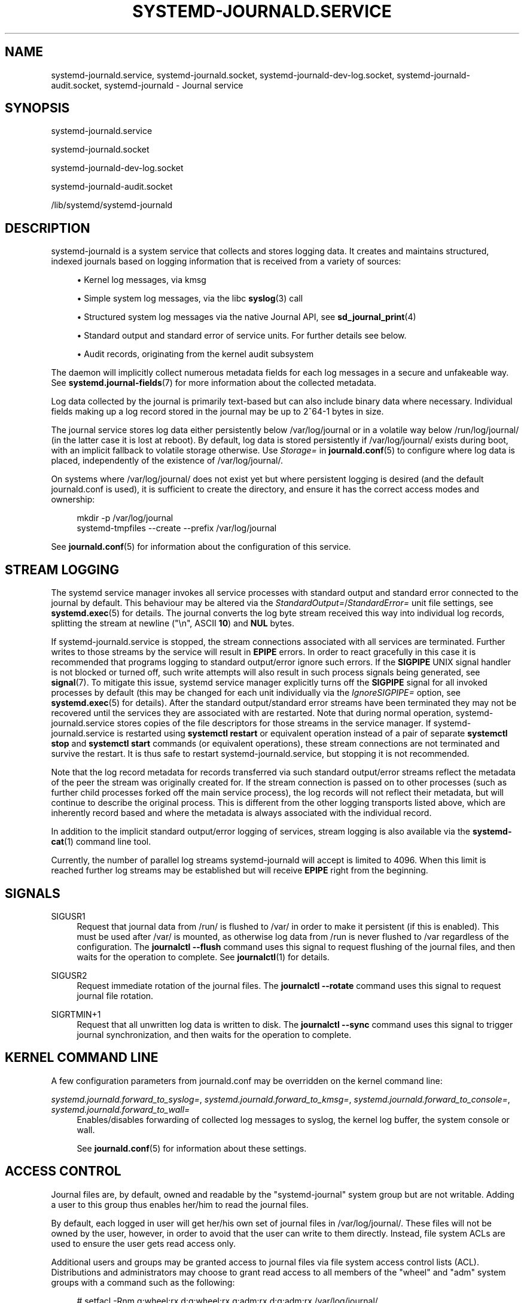 '\" t
.TH "SYSTEMD\-JOURNALD\&.SERVICE" "8" "" "systemd 238" "systemd-journald.service"
.\" -----------------------------------------------------------------
.\" * Define some portability stuff
.\" -----------------------------------------------------------------
.\" ~~~~~~~~~~~~~~~~~~~~~~~~~~~~~~~~~~~~~~~~~~~~~~~~~~~~~~~~~~~~~~~~~
.\" http://bugs.debian.org/507673
.\" http://lists.gnu.org/archive/html/groff/2009-02/msg00013.html
.\" ~~~~~~~~~~~~~~~~~~~~~~~~~~~~~~~~~~~~~~~~~~~~~~~~~~~~~~~~~~~~~~~~~
.ie \n(.g .ds Aq \(aq
.el       .ds Aq '
.\" -----------------------------------------------------------------
.\" * set default formatting
.\" -----------------------------------------------------------------
.\" disable hyphenation
.nh
.\" disable justification (adjust text to left margin only)
.ad l
.\" -----------------------------------------------------------------
.\" * MAIN CONTENT STARTS HERE *
.\" -----------------------------------------------------------------
.SH "NAME"
systemd-journald.service, systemd-journald.socket, systemd-journald-dev-log.socket, systemd-journald-audit.socket, systemd-journald \- Journal service
.SH "SYNOPSIS"
.PP
systemd\-journald\&.service
.PP
systemd\-journald\&.socket
.PP
systemd\-journald\-dev\-log\&.socket
.PP
systemd\-journald\-audit\&.socket
.PP
/lib/systemd/systemd\-journald
.SH "DESCRIPTION"
.PP
systemd\-journald
is a system service that collects and stores logging data\&. It creates and maintains structured, indexed journals based on logging information that is received from a variety of sources:
.sp
.RS 4
.ie n \{\
\h'-04'\(bu\h'+03'\c
.\}
.el \{\
.sp -1
.IP \(bu 2.3
.\}
Kernel log messages, via kmsg
.RE
.sp
.RS 4
.ie n \{\
\h'-04'\(bu\h'+03'\c
.\}
.el \{\
.sp -1
.IP \(bu 2.3
.\}
Simple system log messages, via the
libc
\fBsyslog\fR(3)
call
.RE
.sp
.RS 4
.ie n \{\
\h'-04'\(bu\h'+03'\c
.\}
.el \{\
.sp -1
.IP \(bu 2.3
.\}
Structured system log messages via the native Journal API, see
\fBsd_journal_print\fR(4)
.RE
.sp
.RS 4
.ie n \{\
\h'-04'\(bu\h'+03'\c
.\}
.el \{\
.sp -1
.IP \(bu 2.3
.\}
Standard output and standard error of service units\&. For further details see below\&.
.RE
.sp
.RS 4
.ie n \{\
\h'-04'\(bu\h'+03'\c
.\}
.el \{\
.sp -1
.IP \(bu 2.3
.\}
Audit records, originating from the kernel audit subsystem
.RE
.PP
The daemon will implicitly collect numerous metadata fields for each log messages in a secure and unfakeable way\&. See
\fBsystemd.journal-fields\fR(7)
for more information about the collected metadata\&.
.PP
Log data collected by the journal is primarily text\-based but can also include binary data where necessary\&. Individual fields making up a log record stored in the journal may be up to 2^64\-1 bytes in size\&.
.PP
The journal service stores log data either persistently below
/var/log/journal
or in a volatile way below
/run/log/journal/
(in the latter case it is lost at reboot)\&. By default, log data is stored persistently if
/var/log/journal/
exists during boot, with an implicit fallback to volatile storage otherwise\&. Use
\fIStorage=\fR
in
\fBjournald.conf\fR(5)
to configure where log data is placed, independently of the existence of
/var/log/journal/\&.
.PP
On systems where
/var/log/journal/
does not exist yet but where persistent logging is desired (and the default
journald\&.conf
is used), it is sufficient to create the directory, and ensure it has the correct access modes and ownership:
.sp
.if n \{\
.RS 4
.\}
.nf
mkdir \-p /var/log/journal
systemd\-tmpfiles \-\-create \-\-prefix /var/log/journal
.fi
.if n \{\
.RE
.\}
.PP
See
\fBjournald.conf\fR(5)
for information about the configuration of this service\&.
.SH "STREAM LOGGING"
.PP
The systemd service manager invokes all service processes with standard output and standard error connected to the journal by default\&. This behaviour may be altered via the
\fIStandardOutput=\fR/\fIStandardError=\fR
unit file settings, see
\fBsystemd.exec\fR(5)
for details\&. The journal converts the log byte stream received this way into individual log records, splitting the stream at newline ("\en", ASCII
\fB10\fR) and
\fBNUL\fR
bytes\&.
.PP
If
systemd\-journald\&.service
is stopped, the stream connections associated with all services are terminated\&. Further writes to those streams by the service will result in
\fBEPIPE\fR
errors\&. In order to react gracefully in this case it is recommended that programs logging to standard output/error ignore such errors\&. If the
\fBSIGPIPE\fR
UNIX signal handler is not blocked or turned off, such write attempts will also result in such process signals being generated, see
\fBsignal\fR(7)\&. To mitigate this issue, systemd service manager explicitly turns off the
\fBSIGPIPE\fR
signal for all invoked processes by default (this may be changed for each unit individually via the
\fIIgnoreSIGPIPE=\fR
option, see
\fBsystemd.exec\fR(5)
for details)\&. After the standard output/standard error streams have been terminated they may not be recovered until the services they are associated with are restarted\&. Note that during normal operation,
systemd\-journald\&.service
stores copies of the file descriptors for those streams in the service manager\&. If
systemd\-journald\&.service
is restarted using
\fBsystemctl restart\fR
or equivalent operation instead of a pair of separate
\fBsystemctl stop\fR
and
\fBsystemctl start\fR
commands (or equivalent operations), these stream connections are not terminated and survive the restart\&. It is thus safe to restart
systemd\-journald\&.service, but stopping it is not recommended\&.
.PP
Note that the log record metadata for records transferred via such standard output/error streams reflect the metadata of the peer the stream was originally created for\&. If the stream connection is passed on to other processes (such as further child processes forked off the main service process), the log records will not reflect their metadata, but will continue to describe the original process\&. This is different from the other logging transports listed above, which are inherently record based and where the metadata is always associated with the individual record\&.
.PP
In addition to the implicit standard output/error logging of services, stream logging is also available via the
\fBsystemd-cat\fR(1)
command line tool\&.
.PP
Currently, the number of parallel log streams
systemd\-journald
will accept is limited to 4096\&. When this limit is reached further log streams may be established but will receive
\fBEPIPE\fR
right from the beginning\&.
.SH "SIGNALS"
.PP
SIGUSR1
.RS 4
Request that journal data from
/run/
is flushed to
/var/
in order to make it persistent (if this is enabled)\&. This must be used after
/var/
is mounted, as otherwise log data from
/run
is never flushed to
/var
regardless of the configuration\&. The
\fBjournalctl \-\-flush\fR
command uses this signal to request flushing of the journal files, and then waits for the operation to complete\&. See
\fBjournalctl\fR(1)
for details\&.
.RE
.PP
SIGUSR2
.RS 4
Request immediate rotation of the journal files\&. The
\fBjournalctl \-\-rotate\fR
command uses this signal to request journal file rotation\&.
.RE
.PP
SIGRTMIN+1
.RS 4
Request that all unwritten log data is written to disk\&. The
\fBjournalctl \-\-sync\fR
command uses this signal to trigger journal synchronization, and then waits for the operation to complete\&.
.RE
.SH "KERNEL COMMAND LINE"
.PP
A few configuration parameters from
journald\&.conf
may be overridden on the kernel command line:
.PP
\fIsystemd\&.journald\&.forward_to_syslog=\fR, \fIsystemd\&.journald\&.forward_to_kmsg=\fR, \fIsystemd\&.journald\&.forward_to_console=\fR, \fIsystemd\&.journald\&.forward_to_wall=\fR
.RS 4
Enables/disables forwarding of collected log messages to syslog, the kernel log buffer, the system console or wall\&.
.sp
See
\fBjournald.conf\fR(5)
for information about these settings\&.
.RE
.SH "ACCESS CONTROL"
.PP
Journal files are, by default, owned and readable by the
"systemd\-journal"
system group but are not writable\&. Adding a user to this group thus enables her/him to read the journal files\&.
.PP
By default, each logged in user will get her/his own set of journal files in
/var/log/journal/\&. These files will not be owned by the user, however, in order to avoid that the user can write to them directly\&. Instead, file system ACLs are used to ensure the user gets read access only\&.
.PP
Additional users and groups may be granted access to journal files via file system access control lists (ACL)\&. Distributions and administrators may choose to grant read access to all members of the
"wheel"
and
"adm"
system groups with a command such as the following:
.sp
.if n \{\
.RS 4
.\}
.nf
# setfacl \-Rnm g:wheel:rx,d:g:wheel:rx,g:adm:rx,d:g:adm:rx /var/log/journal/
.fi
.if n \{\
.RE
.\}
.PP
Note that this command will update the ACLs both for existing journal files and for future journal files created in the
/var/log/journal/
directory\&.
.SH "FILES"
.PP
/etc/systemd/journald\&.conf
.RS 4
Configure
\fBsystemd\-journald\fR
behavior\&. See
\fBjournald.conf\fR(5)\&.
.RE
.PP
/run/log/journal/\fImachine\-id\fR/*\&.journal, /run/log/journal/\fImachine\-id\fR/*\&.journal~, /var/log/journal/\fImachine\-id\fR/*\&.journal, /var/log/journal/\fImachine\-id\fR/*\&.journal~
.RS 4
\fBsystemd\-journald\fR
writes entries to files in
/run/log/journal/\fImachine\-id\fR/
or
/var/log/journal/\fImachine\-id\fR/
with the
"\&.journal"
suffix\&. If the daemon is stopped uncleanly, or if the files are found to be corrupted, they are renamed using the
"\&.journal~"
suffix, and
\fBsystemd\-journald\fR
starts writing to a new file\&.
/run
is used when
/var/log/journal
is not available, or when
\fBStorage=volatile\fR
is set in the
\fBjournald.conf\fR(5)
configuration file\&.
.RE
.PP
/dev/kmsg, /dev/log, /run/systemd/journal/dev\-log, /run/systemd/journal/socket, /run/systemd/journal/stdout
.RS 4
Sockets and other paths that
\fBsystemd\-journald\fR
will listen on that are visible in the file system\&. In addition to these, journald can listen for audit events using netlink\&.
.RE
.SH "SEE ALSO"
.PP
\fBsystemd\fR(1),
\fBjournalctl\fR(1),
\fBjournald.conf\fR(5),
\fBsystemd.journal-fields\fR(7),
\fBsd-journal\fR(3),
\fBsystemd-coredump\fR(8),
\fBsetfacl\fR(1),
\fBsd_journal_print\fR(4),
\fBpydoc systemd\&.journal\fR
